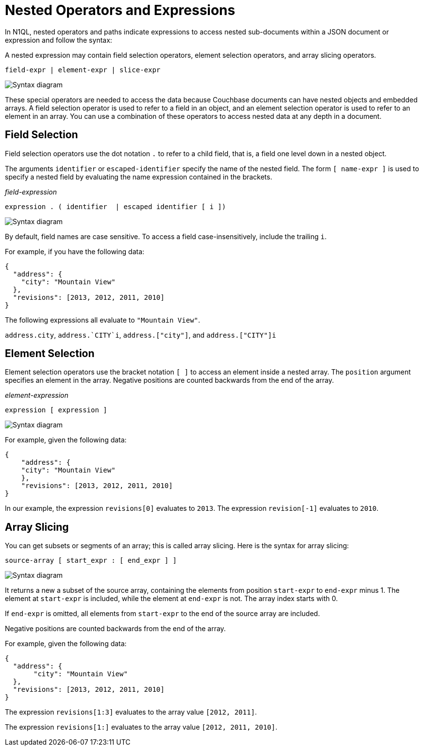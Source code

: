 = Nested Operators and Expressions
:page-topic-type: concept
:imagesdir: ../../assets/images

In N1QL, nested operators and paths indicate expressions to access nested sub-documents within a JSON document or expression and follow the syntax:

A nested expression may contain field selection operators, element selection operators, and array slicing operators.

----
field-expr | element-expr | slice-expr
----

image::n1ql-language-reference/nested-expr.png["Syntax diagram"]


These special operators are needed to access the data because Couchbase documents can have nested objects and embedded arrays.
A field selection operator is used to refer to a field in an object, and an element selection operator is used to refer to an element in an array.
You can use a combination of these operators to access nested data at any depth in a document.

== Field Selection

Field selection operators use the dot notation `.` to refer to a child field, that is, a field one level down in a nested object.

The arguments `identifier` or `escaped-identifier` specify the name of the nested field.
The form `[ name-expr ]` is used to specify a nested field by evaluating the name expression contained in the brackets.

_field-expression_

----
expression . ( identifier  | escaped identifier [ i ])
----

image::n1ql-language-reference/field-expr.png["Syntax diagram"]

By default, field names are case sensitive.
To access a field case-insensitively, include the trailing `i`.

For example, if you have the following data:

[source,json]
----
{
  "address": {
    "city": "Mountain View"
  },
  "revisions": [2013, 2012, 2011, 2010]
}
----

The following expressions all evaluate to `"Mountain View"`.

`address.city`, `pass:c[address.`CITY`i]`, `address.["city"]`, and `address.["CITY"]i`

== Element Selection

Element selection operators use the bracket notation `[ ]` to access an element inside a nested array.
The `position` argument specifies an element in the array.
Negative positions are counted backwards from the end of the array.

_element-expression_

----
expression [ expression ]
----

image::n1ql-language-reference/element-expr.png["Syntax diagram"]

For example, given the following data:

[source,json]
----
{
    "address": {
    "city": "Mountain View"
    },
    "revisions": [2013, 2012, 2011, 2010]
}
----

In our example, the expression `revisions[0]` evaluates to `2013`.
The expression `revision[-1]` evaluates to `2010`.

== Array Slicing

You can get subsets or segments of an array; this is called array slicing.
Here is the syntax for array slicing:

----
source-array [ start_expr : [ end_expr ] ]
----

image::n1ql-language-reference/slice-expr.png["Syntax diagram"]

It returns a new a subset of the source array, containing the elements from position `start-expr` to `end-expr` minus 1.
The element at `start-expr` is included, while the element at `end-expr` is not.
The array index starts with 0.

If `end-expr` is omitted, all elements from `start-expr` to the end of the source array are included.

Negative positions are counted backwards from the end of the array.

For example, given the following data:

[source,json]
----
{
  "address": {
       "city": "Mountain View"
  },
  "revisions": [2013, 2012, 2011, 2010]
}
----

The expression `revisions[1:3]` evaluates to the array value `[2012, 2011]`.

The expression `revisions[1:]` evaluates to the array value `[2012, 2011, 2010]`.
